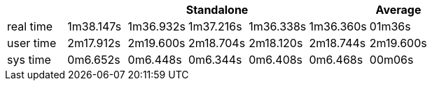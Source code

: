 [width='100%',cols='>s,^,^,^,^,^,^',options='header']
|==========================
|      5+|Standalone | Average
|real time       |1m38.147s  |1m36.932s |1m37.216s |1m36.338s |1m36.360s |01m36s

|user time       |2m17.912s  |2m19.600s |2m18.704s |2m18.120s |2m18.744s |2m19.600s
|sys time        |0m6.652s  |0m6.448s |0m6.344s |0m6.408s |0m6.468s |00m06s

|==========================
